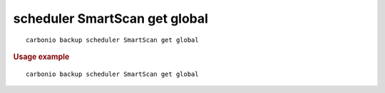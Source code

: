.. SPDX-FileCopyrightText: 2022 Zextras <https://www.zextras.com/>
..
.. SPDX-License-Identifier: CC-BY-NC-SA-4.0

.. _carbonio_backup_scheduler_SmartScan_get_global:

******************************
scheduler SmartScan get global
******************************

::

   carbonio backup scheduler SmartScan get global 


.. rubric:: Usage example


::

   carbonio backup scheduler SmartScan get global



